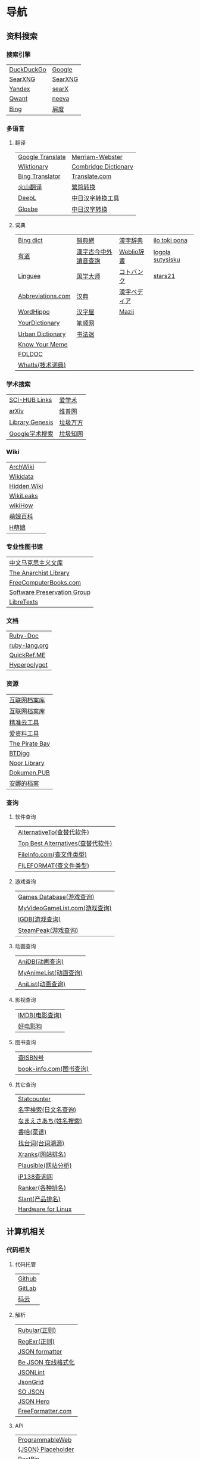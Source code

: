 * 导航
** 资料搜索
*** 搜索引擎
| [[https://duckduckgo.com/][DuckDuckGo]] | [[https://www.google.com][Google]]  |
| [[https://searx.work/][SearXNG]]    | [[https://search.ononoki.org][SearXNG]] |
| [[https://yandex.com/][Yandex]]     | [[https://searx.thegpm.org/][searX]]   |
| [[https://www.qwant.com/][Qwant]]      | [[https://neeva.com/][neeva]]   |
| [[https://www.bing.com][Bing]]       | [[https://www.baidu.com][屑度]]    |
*** 多语言
**** 翻译
| [[https://translate.google.com/][Google Translate]] | [[https://www.merriam-webster.com/][Merriam-Webster]]      |
| [[https://www.wiktionary.org/][Wiktionary]]       | [[https://dictionary.cambridge.org/us/translate/][Combridge Dictionary]] |
| [[https://www.bing.com/Translator][Bing Translator]]  | [[https://www.translate.com/][Translate.com]]        |
| [[https://translate.volcengine.com/][火山翻译]]         | [[https://www.aies.cn/][繁简转换]]             |
| [[https://www.deepl.com/translator][DeepL]]            | [[https://www.jcinfo.net/zh-hans/tools/kanji][中日汉字转换工具]]     |
| [[https://glosbe.com/][Glosbe]]           | [[https://www.jcinfo.net/zh-hans/tools/kanji][中日汉字转换]]         |
**** 词典
| [[https://www.bing.com/dict][Bing dict]]         | [[https://ytenx.org/][韻典網]]               | [[https://kanjitisiki.com/][漢字辞典]]     | [[https://ilotokipona.com/][ilo toki pona]]    |
| [[https://youdao.com/][有道]]              | [[http://phonicavi.com/dictionary/MCPDict/][漢字古今中外讀音查詢]] | [[https://www.weblio.jp/][Weblio辞書]]   | [[https://la-lojban.github.io/sutysisku/lojban/index.html][logola sutysisku]] |
| [[https://cn.linguee.com/][Linguee]]           | [[https://www.guoxuedashi.com/][国学大师]]             | [[https://kotobank.jp/][コトバンク]]   | [[https://www.stars21.com/][stars21]]          |
| [[https://www.abbreviations.com/][Abbreviations.com]] | [[http://www.zdic.net/][汉典]]                 | [[https://www.kanjipedia.jp/][漢字ペディア]] |                  |
| [[https://www.wordhippo.com/][WordHippo]]         | [[https://www.hanziwu.com/][汉字屋]]               | [[https://mazii.net/zh-CN/search][Mazii]]        |                  |
| [[https://www.yourdictionary.com/][YourDictionary]]    | [[https://bishun.net/][笔顺网]]               |              |                  |
| [[https://www.urbandictionary.com/][Urban Dictionary]]  | [[http://www.shufami.com/][书法迷]]               |              |                  |
| [[https://knowyourmeme.com/][Know Your Meme]]    |                      |              |                  |
| [[http://foldoc.org/][FOLDOC]]            |                      |              |                  |
| [[https://www.techtarget.com/whatis/][WhatIs(技术词典)]]  |                      |              |                  |
*** 学术搜索
| [[https://sci-hub-links.com/][SCI-HUB Links]]   | [[https://www.ixueshu.com/][爱学术]]   |
| [[https://arxiv.org/][arXiv]]           | [[http://www.cqvip.com/][维普网]]   |
| [[https://libgen.li/][Library Genesis]] | [[https://www.wanfangdata.com.cn/][垃圾万方]] |
| [[https://scholar.google.com/][Google学术搜索]]  | [[https://www.cnki.net/][垃圾知网]] |
*** Wiki
| [[https://wiki.archlinux.org/][ArchWiki]]    |
| [[https://www.wikidata.org/wiki/Wikidata:Main_Page][Wikidata]]    |
| [[https://thehiddenwiki.org/][Hidden Wiki]] |
| [[https://www.wikileaks.org/wiki/Wikileaks][WikiLeaks]]   |
| [[https://www.wikihow.com/Main-Page][wikiHow]]     |
| [[https://zh.moegirl.org.cn/Mainpage][萌娘百科]]    |
| [[https://hmoegirl.info/Mainpage][H萌娘]]       |
*** 专业性图书馆
| [[https://www.marxists.org/chinese/][中文马克思主义文库]]          |
| [[https://theanarchistlibrary.org/special/index/][The Anarchist Library]]       |
| [[https://freecomputerbooks.com/][FreeComputerBooks.com]]       |
| [[https://www.softwarepreservation.org/][Software Preservation Group]] |
| [[https://libretexts.org/][LibreTexts]]                  |
*** 文档
| [[https://ruby-doc.org/][Ruby-Doc]]      |
| [[https://docs.ruby-lang.org/en/][ruby-lang.org]] |
| [[https://quickref.me/][QuickRef.ME]]   |
| [[https://hyperpolyglot.org/][Hyperpolygot]]  |
*** 资源
| [[https://web.archive.org/][互联网档案库]]   |
| [[https://archive.org/web/][互联网档案库]]   |
| [[https://jingzhunyun.com/][精准云工具]]     |
| [[https://www.toolnb.com/][爱资料工具]]     |
| [[https://thepiratebay.org/index.html][The Pirate Bay]] |
| [[https://en.btdig.com/index.htm][BTDigg]]         |
| [[https://www.noor-book.com/en/][Noor Library]]   |
| [[https://dokumen.pub/][Dokumen.PUB]]    |
| [[https://zh.annas-archive.org/][安娜的档案]]     |
*** 查询
**** 软件查询
| [[https://alternativeto.net/][AlternativeTo(查替代软件)]]         |
| [[https://www.topbestalternatives.com/][Top Best Alternatives(查替代软件)]] |
| [[https://fileinfo.com/][FileInfo.com(查文件类型)]]          |
| [[https://www.fileformat.com/][FILEFORMAT(查文件类型)]]            |
**** 游戏查询
| [[https://www.gamesdatabase.org/][Games Database(游戏查询)]]          |
| [[https://myvideogamelist.com/][MyVideoGameList.com(游戏查询)]]     |
| [[https://www.igdb.com/discover][IGDB(游戏查询)]]                    |
| [[https://steampeek.hu/][SteamPeak(游戏查询)]]               |
**** 动画查询
| [[https://anidb.net/][AniDB(动画查询)]]                   |
| [[https://myanimelist.net/][MyAnimeList(动画查询)]]             |
| [[https://anilist.co/][AniList(动画查询)]]                 |
**** 影视查询
| [[https://www.imdb.com/][IMDB(电影查询)]] |
| [[http://www.haodyg.com/][好电影狗]]       |
**** 图书查询
| [[https://isbnsearch.org/][查ISBN号]]                          |
| [[https://www.book-info.com/index.htm][book-info.com(图书查询)]]           |
**** 其它查询
| [[https://gs.statcounter.com/][Statcounter]]            |
| [[https://myoji-yurai.net/][名字検索(日文名查询)]]   |
| [[https://name.sijisuru.com/][なまえさあち(姓名搜索)]] |
| [[https://www.xiangha.com/][香哈(菜谱)]]             |
| [[https://zhaotaici.cn/][找台词(台词溯源)]]       |
| [[https://xranks.com/][Xranks(网站排名)]]       |
| [[https://plausible.io/][Plausible(网站分析)]]    |
| [[https://www.ip138.com/][iP138查询网]]            |
| [[https://www.ranker.com/][Ranker(各种排名)]]       |
| [[https://www.slant.co/][Slant(产品排名)]]        |
| [[https://linux-hardware.org/][Hardware for Linux]]     |
** 计算机相关
*** 代码相关
**** 代码托管
| [[https://github.com/][Github]] |
| [[https://about.gitlab.com/][GitLab]] |
| [[https://gitee.com/][码云]]   |
**** 解析
| [[https://rubular.com/][Rubular(正则)]]      |
| [[https://regexr.com/][RegExr(正则)]]       |
| [[https://jsonformatter.org/][JSON formatter]]     |
| [[https://www.bejson.com/][Be JSON 在线格式化]] |
| [[https://jsonlint.com/][JSONLint]]           |
| [[https://jsongrid.com/][JsonGrid]]           |
| [[https://www.sojson.com/][SO JSON]]            |
| [[https://jsonhero.io/][JSON Hero]]          |
| [[https://www.freeformatter.com/][FreeFormatter.com]]  |
**** API
| [[https://www.mulesoft.com/programmableweb][ProgrammableWeb]]    |
| [[https://jsonplaceholder.typicode.com/][{JSON} Placeholder]] |
| [[https://www.toptal.com/developers/postbin/][PostBin]]            |
| [[https://pipedream.com/requestbin][RequestBin]]         |
**** 沙盒
| [[https://jsbin.com/][JS Bin]]                                    |
| [[https://codesandbox.io/][CodeSandbox]]                               |
| [[https://jsfiddle.net/][JSFiddle]]                                  |
| [[https://playcode.io/][PLAYCODE]]                                  |
| [[https://pythontutor.com/][Python Tutor(可视化调试)]]                  |
| [[http://dustinzeisler.com/visualize_ruby/][Visualize Ruby]]                            |
| [[https://try.ruby-lang.org/][TryRuby]]                                   |
| [[https://replit.com/][replit(在线IDE)]]                           |
| [[http://magjac.com/graphviz-visual-editor/][Graphviz Visual Editor]]                    |
| [[https://edotor.net/][Edotor]]                                    |
| [[https://dreampuf.github.io/GraphvizOnline/][Graphviz Online]]                           |
| [[https://visualgo.net/en][VisuAlgo(算法可视化)]]                      |
| [[https://www.cs.usfca.edu/~galles/visualization/Algorithms.html][Data Structure Visualizations(算法可视化)]] |
| [[https://algostructure.com/index.php][Algostructure(算法可视化)]]                 |
| [[https://d3gt.com/index.html][D3 Graph Theory(图论可视化)]]               |
**** 框架
| [[https://getbootstrap.com/][Bootstrap]]                       |
| [[https://www.makeareadme.com/][Make a README]]                   |
| [[https://rahuldkjain.github.io/gh-profile-readme-generator/][GitHub Profile README Generator]] |
| [[https://choosealicense.com/][Choose an open source license]]   |
*** 库
| [[https://rubygems.org/][RubyGems]]                |
| [[https://gems.ruby-china.com/][RubyGems中文镜像站]]      |
| [[https://gpo.zugaina.org/][Gentoo Portage Overlays]] |
*** 文本分享&输入
| [[https://pastebin.ubuntu.com/][Ubuntu Pastebin]]  |
| [[https://pastebin.com/][Pastebin.com]]     |
| [[https://gate2home.com/][Gate2Home]]        |
| [[https://www.lexilogos.com/keyboard/index.htm][LEXILOGOS]]        |
| [[https://symbl.cc/en/][Unicode 字符百科]] |
| [[https://getemoji.com/][Get Emoji]]        |
*** 网络工具
**** IP地址
| [[https://whatismyipaddress.com/][What Is My IP Address]] |
| [[https://www.ipaddress.my/][IPAddress.my]]          |
**** 赛博生活
| [[https://www.shodan.io/][Shodan]]  |
| [[https://www.zoomeye.org/][ZoomEye]] |
| [[https://en.fofa.info/][FOFA]]    |
| [[https://www.opengps.cn/][openGPS]] |
*** 平台
| [[https://www.heroku.com/home][Heroku]] |
** 多媒体
*** 图片相关
**** 搜图
| [[https://images.google.com][Google图片]]              | [[https://yandex.com/images][Yandex搜图]]                                            |
| [[https://saucenao.com/index.php][saucenao(可以搜P站图片)]] | [[https://trace.moe/][trace.moe --Anime Scene Search Engine(搜动画截图出处)]] |
| [[https://tineye.com/][TinEye]]                  | [[https://thumbnailsave.com/][Thumbnail Save(搜油管视频封面)]]                        |
| [[https://www.bing.com/visualsearch?mkt=zh-CN][Bing视觉]]                | [[https://www.strerr.com/][YouTube封面下载]]                                       |
| [[https://pic.sogou.com/][搜狗识图]]                | [[https://snapany.com/zh][万能视频图片解析下载]]                                  |
| [[https://gfsoso.soik.top/image.html][谷粉识图]]                | [[https://graph.baidu.com/pcpage/index?tpl_from=pc][屑度识图]]                                              |
**** 贴图板
| [[https://pasteboard.co/][Pasteboard]] |
| [[https://imgur.com/][imgur]]      |
**** 画图&图像处理
| [[http://app.inker.co/][Inker(矢量图)]]               | [[https://www.online-image-editor.com/][Free Online Image Editor(图像处理)]] |
| [[https://www.processon.com/][ProcessOn(思维导图流程图等)]] | [[https://pixlr.com/x/][Pixlr X(图像处理)]]                  |
| [[https://www.suxieban.com/page/note/tools.html][速写板]]                      | [[https://waifu2x.udp.jp/][waifu2x(清晰化处理)]]                |
| [[https://www.anyposes.com/][魔法人偶]]                    | [[https://bigjpg.com/][Bigjpg(清晰化处理)]]                 |
| [[https://www.youidraw.com/apps/painter/][YouiDraw]]                    | [[https://imglarger.com/][AI Image Enlarger(清晰化处理)]]      |
| [[https://www.iodraw.com/][ioDraw(电路图等)]]            | [[https://www.autotracer.org/zh.html][Autotracer(矢量图描摹)]]             |
| [[https://imageonline.co/][Imageonline.co(图像处理)]]    | [[https://zh.vectormagic.com/][Victor Magic(矢量图描摹)]]           |
| [[https://magicstudio.com/magiceraser][Magic Eraser(擦图)]]          | [[https://vectorizer.ai/][Victorizer.AI]]                      |
*** 视频相关
**** 视频提取
| [[http://blog.luckly-mjw.cn/tool-show/m3u8-downloader/index.html][m3u8 视频在线提取工具]]           |
| [[https://www.savetweetvid.com/zh][savetweetvid(Twitter视频下载器)]] |
| [[https://www.getfvid.com/zh/twitter][getfvid(Twitter视频下载器)]]      |
| [[https://pastedownload.com/29/][Video Downloader]]                |
| [[https://ssyoutube.com/en565/][Online Video Downloader]]         |
| [[https://bili.iiilab.com/][哔哩哔哩视频解析下载]]            |
*** 音频相关
**** 声音
| [[https://www.lalal.ai/][LALAL.AI]]   |
| [[https://www.mp3juices.cc/f82][MP3 Juice]]  |
| [[https://www.findsounds.com/][FindSounds]] |
**** 音乐
| [[https://qiuxiang.github.io/tuner/app/][Online Tuner]]       |
| [[https://tuner-online.com/][Tuner-Online.com]]   |
| [[https://www.imusic-school.com/en/][imusic-school]]      |
| [[https://www.songsterr.com/][Songsterr]]          |
| [[https://imslp.org/wiki/Main_Page][IMSLP]]              |
| [[https://www.audiokeychain.com/][AudioKeychain]]      |
| [[https://www.chosic.com/music-genre-finder/][Music Genre Finder]] |
| [[https://www.scales-chords.com/][SCALESCHORDS]]       |
| [[https://www.getgenre.com/][getgenre]]           |
| [[https://hymnary.org/][Hymnary.org]]        |
| [[https://www.musipedia.org/][Musipedia]]          |
| [[https://www.aha-music.com/][AHA Music]]          |
| [[https://www.listennotes.com/][Listen Notes]]       |
| [[https://search.audioburst.com/][Audioburst]]         |
| [[http://www.peachnote.com/][Music Ngram Viewer]] |
| [[https://audiotag.info/][AudioTag.info]]      |
*** 3D模型
| [[https://free3d.com/][Free3D.com]] |
| [[https://sketchfab.com/feed][Sketchfab]]  |
| [[https://www.stlfinder.com/][STLFinder]]  |
| [[https://www.cgtrader.com/][cgtrader]]   |
| [[https://cults3d.com/en/][Cults]]      |
| [[https://www.turbosquid.com/][TurboSquid]] |
| [[https://3dhunt.co/][3DHunt.co]]  |
| [[https://grabcad.com/][GrabCAD]]    |
*** 宇宙万物
**** 物种相关
| [[https://identify.plantnet.org][Pl@ntNet(植物识别)]] |
| [[https://animal.buyaocha.com/][动物在线识别]]       |
| [[http://shibietu.wwei.cn/][识别图]]             |
| [[https://www.toolnb.com/tools/dongwushibie.html][动物图片识别]]       |
| [[https://www.onezoom.org/][OneZoom(物种树)]]    |
**** 地图/海图/航线
| [[https://www.google.com/maps/][Google Maps]]  |
| [[https://earth.google.com/web/][Google Earth]] |
| [[https://map.openseamap.org/][OpenSeaMap]]   |
**** 天文
| [[https://www.theplanetstoday.com/the_planets.html][The Planets Today]] |
**** 时间
| [[https://time.is/][TIME.IS]]             |
| [[https://www.timezoneconverter.com/][Time Zone Converter]] |
| [[https://www.foragoodstrftime.com/][For a Good Strftime]] |
*** 综合素材
| [[https://opengameart.org/][OpenGameArt.org]] |
| [[https://www.shutterstock.com/][Shutterstock]]    |
| [[https://file-examples.com/][File Examples]]   |
*** 数码生活
**** 密码管理
| [[https://web.padloc.app][Padloc]] |
**** 云服务
| [[https://aws.amazon.com/][AWS]] |
**** 网盘
| [[https://my.pcloud.com/][pCloud]] |
| [[https://www.jianguoyun.com/][坚果云]] |
| [[https://mega.io/zh-hans][MEGA]]   |
| [[https://pan.baidu.com/][度盘]]   |
** 写作/文创
*** 数学相关
**** 数学编辑
| [[https://www.mathcha.io/editor][Mathcha]]                      |
| [[https://editor.codecogs.com/][Online LaTeX Equation Editor]] |
| [[https://viereck.ch/latex-to-svg/][LaTeX to SVG]]                 |
| [[https://www.geogebra.org/m/jjmwgjp4][Convert LaTeX to SVG]]         |
| [[http://www.tlhiv.org/ltxpreview/][LaTeX Previewer]]              |
| [[https://www.overleaf.com/][Overleaf]]                     |
**** 数学计算工具
| [[https://www.numberempire.com/][Number Empire]]         |
| [[https://zh.numberempire.com/][数字帝国中文]]          |
| [[https://www.mathway.com/Algebra][Mathway(按步骤解题)]]   |
| [[https://www.symbolab.com/][Symbolab(按步骤解题)]]  |
| [[https://www.derivative-calculator.net/][Derivative Calculator]] |
| [[https://reshish.com/][Reshish]]               |
| [[https://www.desmos.com/calculator][Desmos(图像计算)]]      |
**** 生成数据
| [[https://www.mockaroo.com/][Mokaroo]]            |
| [[http://www.hipenpal.com/tool/][Hi!Penpal!]]         |
| [[https://www.qmsjmfb.com/jp.php][日文网名在线生成器]] |
| [[https://barcode.tec-it.com/zh/][生成条形码]]         |
| [[https://www.gushici.com/cyjl][成语接龙]]           |
| [[https://www.meiguodizhi.com/][美国地址生成器]]     |
| [[https://suulnnka.github.io/BullshitGenerator/index.html][狗屁不通文章生成器]] |
**** 数据分析&可视化
| [[https://www.rawgraphs.io/][RAWGraphs]]  |
| [[https://www.meta-chart.com/][Meta-Chart]] |
*** 写作相关
**** 写作
| [[https://www.bibme.org/][BibMe]]            |
| [[https://www.citationmachine.net/][Citation Machine]] |
**** 演示
| [[https://tiermaker.com/][TierMaker]] |
**** LaTeX
| [[https://www.overleaf.com/][Overleaf]]         |
| [[http://www.tlhiv.org/ltxpreview/][LaTeX Previewer]]  |
| [[https://www.tablesgenerator.com][Tables Generator]] |
*** 文件处理
| [[https://www.vertopal.com/][Vertopal(文件转换)]]                    |
| [[https://onlinecsvtools.com/][Online CSV Tools]]                      |
| [[https://www.splitcsv.com/][SplitCSV]]                              |
| [[https://www.convertcsv.com/][ConvertCSV]]                            |
| [[https://convertio.co/][Convertio]]                             |
| [[https://www.aconvert.com/][Aconvert.com]]                          |
| [[https://www.sejda.com/][Sejda]]                                 |
| [[https://www.onlineocr.net/][Free Online OCR]]                       |
| [[http://pdftoword-converter.online/][PDF to Word]]                           |
| [[https://www.freepdfconvert.com/zh-cn][PDF Converter]]                         |
| [[https://www.ilovepdf.com/zh-cn][iLovePDF]]                              |
| [[https://xodo.com/][Xodo(PDF处理)]]                         |
| [[https://djvu2pdf.com/][DjVu to PDF]]                           |
| [[https://pdfcandy.com/][PDF Candy]]                             |
| [[https://www.zamzar.com/][Zamzar]]                                |
| [[https://cloudconvert.com/][CloudConvert]]                          |
| [[https://www.markdowntopdf.com/][Markdown to PDF]]                       |
| [[https://bakerfranke.github.io/codePrint/][AP PT CodePrint(代码出PDF)]]            |
| [[https://nsspot.herokuapp.com/code2pdf/][Convert Source Code to PDF(代码出PDF)]] |
| [[https://ezgif.com/][EZGIF(GIF编辑)]]                        |
| [[https://gif-explode.com/][GIF Explode]]                           |
** 新闻/调查
*** 新闻
| [[https://abcnews.go.com/][ABC News(US)]]   |
| [[https://www.bbc.com/zhongwen/simp][BBC News中文]]   |
| [[https://www.abc.net.au/news][ABC News(AU)]]   |
| [[https://freecomputerbooks.com/read/chinese.html][中英文网址小集]] |
*** 数据来源
| [[https://ourworldindata.org/][Our World in Data]] |
| [[https://www.top500.org/][TOP500]]            |
